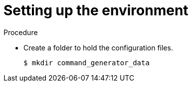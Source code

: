 [id="proc-gcp-setup-environment"]

= Setting up the environment

.Procedure
* Create a folder to hold the configuration files.
+
[source,bash]
----
$ mkdir command_generator_data
----